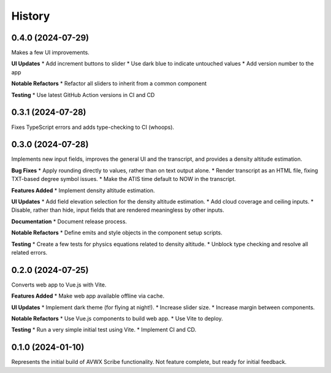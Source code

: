 .. |repo| replace:: AVWX Scribe
.. |bug| replace:: **Bug Fixes**
.. |feat| replace:: **Features Added**
.. |refactor| replace:: **Notable Refactors**
.. |test| replace:: **Testing**
.. |doc| replace:: **Documentation**
.. |ui| replace:: **UI Updates**

=======
History
=======

0.4.0 (2024-07-29)
------------------
Makes a few UI improvements.

|ui|
* Add increment buttons to slider
* Use dark blue to indicate untouched values
* Add version number to the app

|refactor|
* Refactor all sliders to inherit from a common component

|test|
* Use latest GitHub Action versions in CI and CD

0.3.1 (2024-07-28)
------------------
Fixes TypeScript errors and adds type-checking to CI (whoops).

0.3.0 (2024-07-28)
------------------
Implements new input fields, improves the general UI and the transcript,
and provides a density altitude estimation.

|bug|
* Apply rounding directly to values, rather than on text output alone.
* Render transcript as an HTML file, fixing TXT-based degree symbol issues.
* Make the ATIS time default to NOW in the transcript.

|feat|
* Implement density altitude estimation.

|ui|
* Add field elevation selection for the density altitude estimation.
* Add cloud coverage and ceiling inputs.
* Disable, rather than hide, input fields that are rendered meaningless by other inputs.

|doc|
* Document release process.

|refactor|
* Define emits and style objects in the component setup scripts.

|test|
* Create a few tests for physics equations related to density altitude.
* Unblock type checking and resolve all related errors.

0.2.0 (2024-07-25)
------------------
Converts web app to Vue.js with Vite.

|feat|
* Make web app available offline via cache.

|ui|
* Implement dark theme (for flying at night!).
* Increase slider size.
* Increase margin between components.

|refactor|
* Use Vue.js components to build web app.
* Use Vite to deploy.

|test|
* Run a very simple initial test using Vite.
* Implement CI and CD.

0.1.0 (2024-01-10)
------------------
Represents the initial build of |repo| functionality. Not feature complete, but ready for initial feedback.
